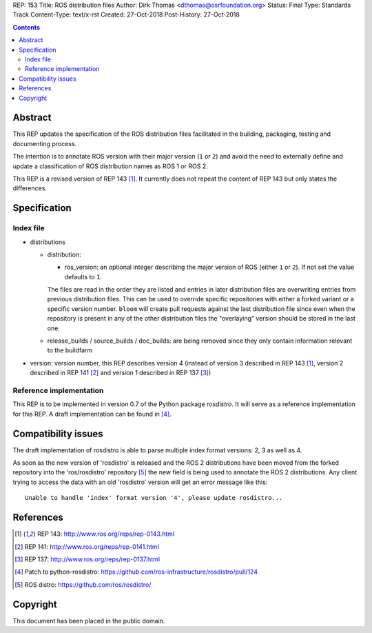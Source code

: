 REP: 153
Title: ROS distribution files
Author: Dirk Thomas <dthomas@osrfoundation.org>
Status: Final
Type: Standards Track
Content-Type: text/x-rst
Created: 27-Oct-2018
Post-History: 27-Oct-2018


.. contents::

Abstract
========
This REP updates the specification of the ROS distribution files facilitated in
the building, packaging, testing and documenting process.

The intention is to annotate ROS version with their major version (``1`` or
``2``) and avoid the need to externally define and update a classification of
ROS distribution names as ROS 1 or ROS 2.

This REP is a revised version of REP 143 [1]_.
It currently does not repeat the content of REP 143 but only states the
differences.


Specification
=============

Index file
----------

* distributions

  * distribution:

    * ros_version: an optional integer describing the major version of ROS
      (either ``1`` or ``2``). If not set the value defaults to ``1``.

    The files are read in the order they are listed and entries in later
    distribution files are overwriting entries from previous distribution
    files.
    This can be used to override specific repositories with either a forked
    variant or a specific version number.
    ``bloom`` will create pull requests against the last distribution file
    since even when the repository is present in any of the other distribution
    files the "overlaying" version should be stored in the last one.

  * release_builds / source_builds / doc_builds: are being removed since they
    only contain information relevant to the buildfarm

* version: version number, this REP describes version 4 (instead of version 3
  described in REP 143 [1]_, version 2 described in REP 141 [2]_ and version 1
  described in REP 137 [3]_)


Reference implementation
------------------------
This REP is to be implemented in version 0.7 of the Python package *rosdistro*.
It will serve as a reference implementation for this REP.
A draft implementation can be found in [4]_.


Compatibility issues
====================

The draft implementation of rosdistro is able to parse multiple index format
versions: 2, 3 as well as 4.

As soon as the new version of 'rosdistro' is released and the ROS 2
distributions have been moved from the forked repository into the
'ros/rosdistro' repository [5]_ the new field is being used to annotate the ROS
2 distributions.
Any client trying to access the data with an old 'rosdistro'
version will get an error message like this:

::

  Unable to handle 'index' format version '4', please update rosdistro...


References
==========
.. [1] REP 143: http://www.ros.org/reps/rep-0143.html
.. [2] REP 141: http://www.ros.org/reps/rep-0141.html
.. [3] REP 137: http://www.ros.org/reps/rep-0137.html
.. [4] Patch to python-rosdistro:
  https://github.com/ros-infrastructure/rosdistro/pull/124
.. [5] ROS distro: https://github.com/ros/rosdistro/


Copyright
=========
This document has been placed in the public domain.
